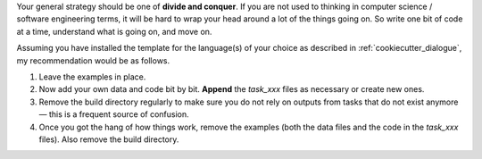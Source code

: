Your general strategy should be one of **divide and conquer**. If you are not used to
thinking in computer science / software engineering terms, it will be hard to wrap your
head around a lot of the things going on. So write one bit of code at a time, understand
what is going on, and move on.

Assuming you have installed the template for the language(s) of your choice as described
in :ref:`cookiecutter_dialogue`, my recommendation would be as follows.

#. Leave the examples in place.
#. Now add your own data and code bit by bit. **Append** the `task_xxx` files as
   necessary or create new ones.
#. Remove the build directory regularly to make sure you do not rely on outputs from
   tasks that do not exist anymore — this is a frequent source of confusion.
#. Once you got the hang of how things work, remove the examples (both the data files
   and the code in the `task_xxx` files). Also remove the build directory.
